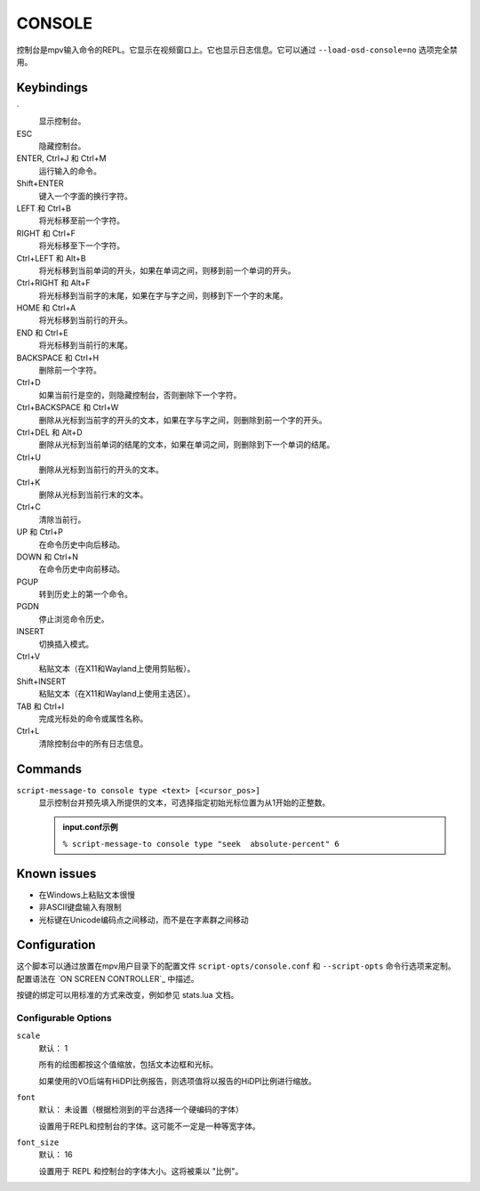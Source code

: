 CONSOLE
=======

控制台是mpv输入命令的REPL。它显示在视频窗口上。它也显示日志信息。它可以通过 ``--load-osd-console=no`` 选项完全禁用。

Keybindings
-----------

\`
    显示控制台。

ESC
    隐藏控制台。

ENTER, Ctrl+J 和 Ctrl+M
    运行输入的命令。

Shift+ENTER
    键入一个字面的换行字符。

LEFT 和 Ctrl+B
    将光标移至前一个字符。

RIGHT 和 Ctrl+F
    将光标移至下一个字符。

Ctrl+LEFT 和 Alt+B
    将光标移到当前单词的开头，如果在单词之间，则移到前一个单词的开头。

Ctrl+RIGHT 和 Alt+F
    将光标移到当前字的末尾，如果在字与字之间，则移到下一个字的末尾。

HOME 和 Ctrl+A
    将光标移到当前行的开头。

END 和 Ctrl+E
    将光标移到当前行的末尾。

BACKSPACE 和 Ctrl+H
    删除前一个字符。

Ctrl+D
    如果当前行是空的，则隐藏控制台，否则删除下一个字符。

Ctrl+BACKSPACE 和 Ctrl+W
    删除从光标到当前字的开头的文本，如果在字与字之间，则删除到前一个字的开头。

Ctrl+DEL 和 Alt+D
    删除从光标到当前单词的结尾的文本，如果在单词之间，则删除到下一个单词的结尾。

Ctrl+U
    删除从光标到当前行的开头的文本。

Ctrl+K
    删除从光标到当前行末的文本。

Ctrl+C
    清除当前行。

UP 和 Ctrl+P
    在命令历史中向后移动。

DOWN 和 Ctrl+N
    在命令历史中向前移动。

PGUP
    转到历史上的第一个命令。

PGDN
    停止浏览命令历史。

INSERT
    切换插入模式。

Ctrl+V
    粘贴文本（在X11和Wayland上使用剪贴板）。

Shift+INSERT
    粘贴文本（在X11和Wayland上使用主选区）。

TAB 和 Ctrl+I
    完成光标处的命令或属性名称。

Ctrl+L
    清除控制台中的所有日志信息。

Commands
--------

``script-message-to console type <text> [<cursor_pos>]``
    显示控制台并预先填入所提供的文本，可选择指定初始光标位置为从1开始的正整数。

    .. admonition::  input.conf示例

        ``% script-message-to console type "seek  absolute-percent" 6``

Known issues
------------

- 在Windows上粘贴文本很慢
- 非ASCII键盘输入有限制
- 光标键在Unicode编码点之间移动，而不是在字素群之间移动

Configuration
-------------

这个脚本可以通过放置在mpv用户目录下的配置文件 ``script-opts/console.conf`` 和 ``--script-opts`` 命令行选项来定制。配置语法在 `ON SCREEN CONTROLLER`_ 中描述。

按键的绑定可以用标准的方式来改变，例如参见 stats.lua 文档。

Configurable Options
~~~~~~~~~~~~~~~~~~~~

``scale``
    默认： 1

    所有的绘图都按这个值缩放，包括文本边框和光标。

    如果使用的VO后端有HiDPI比例报告，则选项值将以报告的HiDPI比例进行缩放。

``font``
    默认： 未设置（根据检测到的平台选择一个硬编码的字体）

    设置用于REPL和控制台的字体。这可能不一定是一种等宽字体。

``font_size``
    默认： 16

    设置用于 REPL 和控制台的字体大小。这将被乘以 "比例"。
